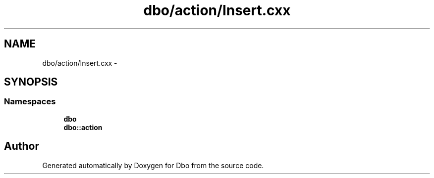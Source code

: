 .TH "dbo/action/Insert.cxx" 3 "Sat Feb 27 2016" "Dbo" \" -*- nroff -*-
.ad l
.nh
.SH NAME
dbo/action/Insert.cxx \- 
.SH SYNOPSIS
.br
.PP
.SS "Namespaces"

.in +1c
.ti -1c
.RI " \fBdbo\fP"
.br
.ti -1c
.RI " \fBdbo::action\fP"
.br
.in -1c
.SH "Author"
.PP 
Generated automatically by Doxygen for Dbo from the source code\&.
